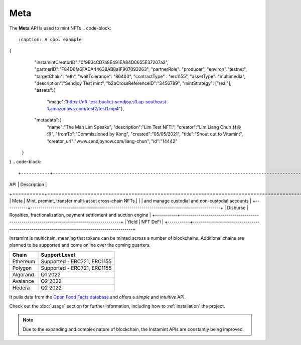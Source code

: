 Meta
===================================

The **Meta** API is used to mint NFTs
.. code-block::
   :caption: A cool example
{
    "instamintCreatorID":"0f9B3cCD7a8E491EA84D0655E37207a3",
    "partnerID":"F84D6fa6FADA44638AB8a1F907093263",
    "partnerRole": "producer",
    "environ":"testnet",
    "targetChain": "eth",
    "waitTolerance": "86400",
    "contractType" : "erc1155",
    "assetType": "multimedia",
    "description":"Sendjoy Test mint",
    "b2bCrossReferenceID":"3456789",
    "mintStrategy": ["real"],
    "assets":{
      "image":"https://nft-test-bucket-sendjoy.s3.ap-southeast-1.amazonaws.com/test2/test1.mp4"},
    "metadata":{
        "name":"The Man Lim Speaks",
        "description":"Lim Test NFT!",
        "creator":"Lim Liang Chun 林良淳",
        "fromTo":"Commissioned by Kong",
        "created":"05/05/2021",
        "title":"Shout out to Vitamint",
        "creator_url":"www.sendjoynow.com/liang-chun",
        "id":"14442"
   }
}
.. code-block::

+-----------+----------------------------------------------------------------------------------------------+
| API       | Description                                                                                  |
+===========+==============================================================================================+
| Meta      | Mint, premint, transfer multi-asset cross-chain NFTs                                         |
|           | and manage custodial and non-custodial accounts                                              |
+-----------+----------------------------------------------------------------------------------------------+
| Disburse  | Royalties, fractionalization, payment settlement and auction engine                          |
+-----------+----------------------------------------------------------------------------------------------+
| Yield     | NFT DeFi                                                                                     |
+-----------+----------------------------------------------------------------------------------------------+

Instamint is multichain, meaning that tokens can be minted across a number of blockchains. Additional chains are planned to be supported and come online over the coming quarters.

+-----------+-----------------------------------------------------------------------------------------------------------+
| Chain     | Support Level                                                                                             |
+===========+===========================================================================================================+
| Ethereum  | Supported - ERC721, ERC1155                                                                               |
+-----------+-----------------------------------------------------------------------------------------------------------+
| Polygon   | Supported - ERC721, ERC1155                                                                               |
+-----------+-----------------------------------------------------------------------------------------------------------+
| Algorand  | Q1 2022                                                                                                   |
+-----------+-----------------------------------------------------------------------------------------------------------+
| Avalance  | Q2 2022                                                                                                   |
+-----------+-----------------------------------------------------------------------------------------------------------+
| Hedera    | Q2 2022                                                                                                   |
+-----------+-----------------------------------------------------------------------------------------------------------+

It pulls data from the `Open Food Facts database <https://world.openfoodfacts.org/>`_
and offers a *simple* and *intuitive* API.

Check out the :doc:`usage` section for further information, including
how to :ref:`installation` the project.

.. note::

   Due to the expanding and complex nature of blockchain, the Instamint APIs are constantly being improved.
